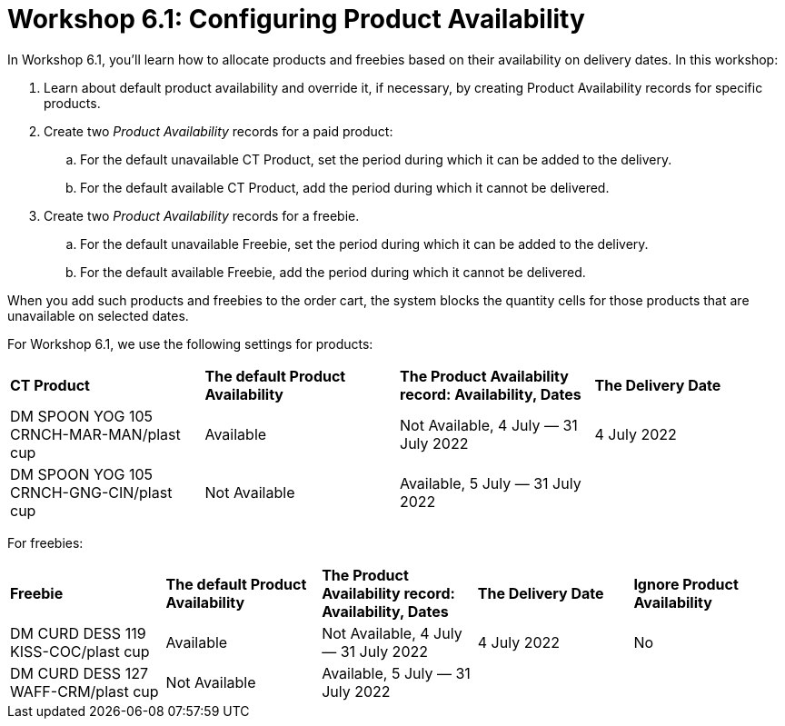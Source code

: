 = Workshop 6.1: Configuring Product Availability

In Workshop 6.1, you'll learn how to allocate products and freebies
based on their availability on delivery dates. In this workshop:

. Learn about default product availability and override it, if
necessary, by creating Product Availability records for specific
products.
. Create two _Product Availability_ records for a paid product:
.. For the default unavailable [.object]#CT Product#, set the
period during which it can be added to the delivery.
.. For the default available [.object]#CT Product#, add the
period during which it cannot be delivered.
. Create two _Product Availability_ records for a freebie.
.. For the default unavailable [.object]#Freebie#, set the
period during which it can be added to the delivery.
.. For the default available [.object]#Freebie#, add the period
during which it cannot be delivered.



When you add such products and freebies to the order cart, the system
blocks the quantity cells for those products that are unavailable on
selected dates.



For Workshop 6.1, we use the following settings for products:

[width="100%",cols="^25%,^25%,^25%,25%",]
|===
|*CT Product* |*The default Product Availability* |*The Product
Availability record: Availability, Dates* a|
*The Delivery Date*

|DM SPOON YOG 105 CRNCH-MAR-MAN/plast cup a|
Available

|Not Available, 4 July — 31 July 2022 a|
4 July 2022




|DM SPOON YOG 105 CRNCH-GNG-CIN/plast cup a|
Not Available

|Available, 5 July — 31 July 2022 |
|===



For freebies:

[width="100%",cols="^20%,^20%,^20%,20%,20%",]
|===
|*Freebie* |*The default Product Availability* |*The Product
Availability record: Availability, Dates* a|
*The Delivery Date*

a|
*Ignore Product Availability*

|DM CURD DESS 119 KISS-COC/plast cup a|
Available

|Not Available, 4 July — 31 July 2022 a|
4 July 2022




a|
No

|DM CURD DESS 127 WAFF-CRM/plast cup a|
Not Available

|Available, 5 July — 31 July 2022 | |
|===
